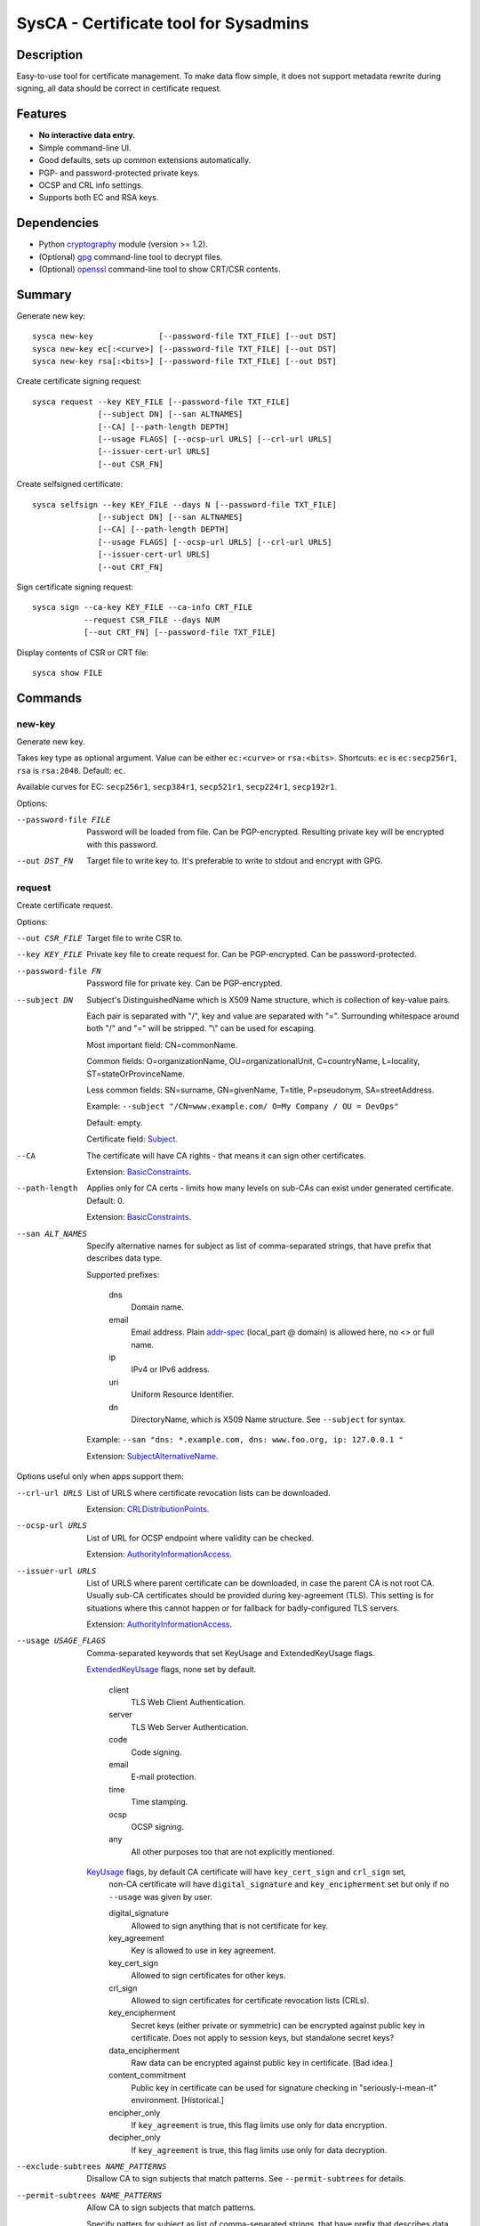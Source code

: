 SysCA - Certificate tool for Sysadmins
======================================

Description
-----------

Easy-to-use tool for certificate management.  To make data flow simple,
it does not support metadata rewrite during signing, all data should
be correct in certificate request.

Features
--------

- **No interactive data entry.**
- Simple command-line UI.
- Good defaults, sets up common extensions automatically.
- PGP- and password-protected private keys.
- OCSP and CRL info settings.
- Supports both EC and RSA keys.

Dependencies
------------

- Python `cryptography`_ module (version >= 1.2).
- (Optional) `gpg`_ command-line tool to decrypt files.
- (Optional) `openssl`_ command-line tool to show CRT/CSR contents.

.. _cryptography: https://cryptography.io/
.. _gpg: https://www.gnupg.org/
.. _openssl: https://www.openssl.org/

Summary
-------

Generate new key::

    sysca new-key              [--password-file TXT_FILE] [--out DST]
    sysca new-key ec[:<curve>] [--password-file TXT_FILE] [--out DST]
    sysca new-key rsa[:<bits>] [--password-file TXT_FILE] [--out DST]

Create certificate signing request::

    sysca request --key KEY_FILE [--password-file TXT_FILE]
                  [--subject DN] [--san ALTNAMES]
                  [--CA] [--path-length DEPTH]
                  [--usage FLAGS] [--ocsp-url URLS] [--crl-url URLS]
                  [--issuer-cert-url URLS]
                  [--out CSR_FN]

Create selfsigned certificate::

    sysca selfsign --key KEY_FILE --days N [--password-file TXT_FILE]
                  [--subject DN] [--san ALTNAMES]
                  [--CA] [--path-length DEPTH]
                  [--usage FLAGS] [--ocsp-url URLS] [--crl-url URLS]
                  [--issuer-cert-url URLS]
                  [--out CRT_FN]

Sign certificate signing request::

    sysca sign --ca-key KEY_FILE --ca-info CRT_FILE
               --request CSR_FILE --days NUM
               [--out CRT_FN] [--password-file TXT_FILE]

Display contents of CSR or CRT file::

    sysca show FILE

Commands
--------

new-key
~~~~~~~

Generate new key.

Takes key type as optional argument.  Value can be either ``ec:<curve>``
or ``rsa:<bits>``.  Shortcuts: ``ec`` is ``ec:secp256r1``,
``rsa`` is ``rsa:2048``.  Default: ``ec``.

Available curves for EC: ``secp256r1``, ``secp384r1``,
``secp521r1``, ``secp224r1``, ``secp192r1``.

Options:

--password-file FILE
    Password will be loaded from file.  Can be PGP-encrypted.
    Resulting private key will be encrypted with this password.

--out DST_FN
    Target file to write key to.  It's preferable to write to
    stdout and encrypt with GPG.

request
~~~~~~~

Create certificate request.

Options:

--out CSR_FILE
    Target file to write CSR to.

--key KEY_FILE
    Private key file to create request for.  Can be PGP-encrypted.
    Can be password-protected.

--password-file FN
    Password file for private key.  Can be PGP-encrypted.

--subject DN
    Subject's DistinguishedName which is X509 Name structure, which is collection
    of key-value pairs.

    Each pair is separated with "/", key and value are separated with "=".
    Surrounding whitespace around both "/" and "=" will be stripped.
    "\\" can be used for escaping.

    Most important field: CN=commonName.

    Common fields: O=organizationName, OU=organizationalUnit, C=countryName,
    L=locality, ST=stateOrProvinceName.

    Less common fields: SN=surname, GN=givenName, T=title, P=pseudonym,
    SA=streetAddress.

    Example: ``--subject "/CN=www.example.com/ O=My Company / OU = DevOps"``

    Default: empty.

    Certificate field: Subject_.

--CA
    The certificate will have CA rights - that means it can
    sign other certificates.

    Extension: BasicConstraints_.

--path-length
    Applies only for CA certs - limits how many levels on sub-CAs
    can exist under generated certificate.  Default: 0.

    Extension: BasicConstraints_.

--san ALT_NAMES
    Specify alternative names for subject as list of comma-separated
    strings, that have prefix that describes data type.

    Supported prefixes:

        dns
            Domain name.
        email
            Email address.  Plain addr-spec_ (local_part @ domain) is allowed here,
            no <> or full name.
        ip
            IPv4 or IPv6 address.
        uri
            Uniform Resource Identifier.
        dn
            DirectoryName, which is X509 Name structure.  See ``--subject`` for syntax.

    Example: ``--san "dns: *.example.com, dns: www.foo.org, ip: 127.0.0.1 "``

    Extension: SubjectAlternativeName_.

Options useful only when apps support them:

--crl-url URLS
    List of URLS where certificate revocation lists can be downloaded.

    Extension: CRLDistributionPoints_.

--ocsp-url URLS
    List of URL for OCSP endpoint where validity can be checked.

    Extension: AuthorityInformationAccess_.

--issuer-url URLS
    List of URLS where parent certificate can be downloaded,
    in case the parent CA is not root CA.  Usually sub-CA certificates
    should be provided during key-agreement (TLS).  This setting
    is for situations where this cannot happen or for fallback
    for badly-configured TLS servers.

    Extension: AuthorityInformationAccess_.

--usage USAGE_FLAGS
    Comma-separated keywords that set KeyUsage and ExtendedKeyUsage flags.

    ExtendedKeyUsage_ flags, none set by default.

        client
            TLS Web Client Authentication.
        server
            TLS Web Server Authentication.
        code
            Code signing.
        email
            E-mail protection.
        time
            Time stamping.
        ocsp
            OCSP signing.
        any
            All other purposes too that are not explicitly mentioned.

    KeyUsage_ flags, by default CA certificate will have ``key_cert_sign`` and ``crl_sign`` set,
        non-CA certificate will have ``digital_signature`` and ``key_encipherment`` set but only
        if no ``--usage`` was given by user.

        digital_signature
            Allowed to sign anything that is not certificate for key.
        key_agreement
            Key is allowed to use in key agreement.
        key_cert_sign
            Allowed to sign certificates for other keys.
        crl_sign
            Allowed to sign certificates for certificate revocation lists (CRLs).
        key_encipherment
            Secret keys (either private or symmetric) can be encrypted against
            public key in certificate.  Does not apply to session keys, but
            standalone secret keys?
        data_encipherment
            Raw data can be encrypted against public key in certificate. [Bad idea.]
        content_commitment
            Public key in certificate can be used for signature checking in
            "seriously-i-mean-it" environment.  [Historical.]
        encipher_only
            If ``key_agreement`` is true, this flag limits use only for data encryption.
        decipher_only
            If ``key_agreement`` is true, this flag limits use only for data decryption.

--exclude-subtrees NAME_PATTERNS
    Disallow CA to sign subjects that match patterns.  See ``--permit-subtrees``
    for details.

--permit-subtrees NAME_PATTERNS
    Allow CA to sign subjects that match patterns.


    Specify patters for subject as list of comma-separated
    strings, that have prefix that describes data type.

    Supported prefixes:

        dns
            Domain name.
        email
            Email address.  Plain addr-spec_ (local_part @ domain) is allowed here,
            no <> or full name.
        net
            IPv4 or IPv6 network.
        uri
            Uniform Resource Identifier.
        dn
            DirectoryName, which is X509 Name structure.  See ``--subject`` for syntax.

    Extension: NameConstraints_.

sign
~~~~

Create signed certificate based on data in request.
Any unsupported extensions in request will cause error.

It will add SubjectKeyIdentifier_ and AuthorityKeyIdentifier_
extensions to final certificate that help to uniquely identify
both subject and issuers public keys.  Also IssuerAlternativeName_
is added as copy of CA cert's SubjectAlternativeName_ extension
if present.

Options:

--out CRT_FILE
    Target file to write certificate to.

--days NUM
    Lifetime for certificate in days.

--request CSR_FILE
    Certificate request file generated by **request** command.

--ca-key KEY_FILE
    CA private key file.  Can be PGP-encrypted.
    Can be password-protected.

--ca-info CRT_FILE
    CRT file generated by **request** command.  Issuer CA info
    will be loaded from it.

--password-file FN
    Password file for CA private key.  Can be PGP-encrypted.

--reset
    Do not use any info fields from CSR, reload all info from command line.
    Without it, all info from CSR is kept and command line is ignored.

selfsign
~~~~~~~~

This commands takes same arguments as `request` plus `--days NUM`.
By default it avoids adding KeyUsage_ and ExtendedKeyUsage_
as there are no good defaults.

show
~~~~

Display contents of CSR or CRT file.

Private Key Protection
----------------------

Private keys can be stored unencryped, encrypted with PGP, encrypted with password or both.
Unencrypted keys are good only for testing.  Good practice is to encrypt both CA and
end-entity keys with PGP and use passwords only for keys that can be deployed to servers
with password-protection.

For each key, different set of PGP keys can be used that can decrypt it::

    $ ./sysca.py new-key | gpg -aes -r "admin@example.com" -r "backup@example.com" > CA.key.gpg
    $ ./sysca.py new-key | gpg -aes -r "admin@example.com" -r "devops@example.com" > server.key.gpg

Example
-------

Self-signed CA example::

    $ ./sysca.py new-key | gpg -aes -r "admin@example.com" > TestCA.key.gpg
    $ ./sysca.py selfsign --key TestCA.key.gpg --subject "/CN=TestCA/O=Gov" --CA > TestCA.crt

Sign server key::

    $ ./sysca.py new-key | gpg -aes -r "admin@example.com" > Server.key.gpg
    $ ./sysca.py request --key Server.key.gpg --subject "/CN=web.server.com/O=Gov" > Server.csr
    $ ./sysca.py sign --days 365 --request Server.csr --ca-key TestCA.key.gpg --ca-info TestCA.crt > Server.crt


Compatibility notes
-------------------

Although SysCA allows to set various extension parameters, that does not
mean any software that uses the certificates actually the looks
or acts on the extensions.  So it's reasonable to set up only
extensions that are actually used.

TODO
----

* Allow field overrides during sign?

.. _Subject: https://tools.ietf.org/html/rfc5280#section-4.1.2.6
.. _BasicConstraints: https://tools.ietf.org/html/rfc5280#section-4.2.1.9
.. _KeyUsage: https://tools.ietf.org/html/rfc5280#section-4.2.1.3
.. _ExtendedKeyUsage: https://tools.ietf.org/html/rfc5280#section-4.2.1.12
.. _CRLDistributionPoints: https://tools.ietf.org/html/rfc5280#section-4.2.1.13
.. _SubjectAlternativeName: https://tools.ietf.org/html/rfc5280#section-4.2.1.6
.. _IssuerAlternativeName: https://tools.ietf.org/html/rfc5280#section-4.2.1.7
.. _AuthorityInformationAccess: https://tools.ietf.org/html/rfc5280#section-4.2.2.1
.. _NameConstraints: https://tools.ietf.org/html/rfc5280#section-4.2.1.10
.. _AuthorityKeyIdentifier: https://tools.ietf.org/html/rfc5280#section-4.2.1.1
.. _SubjectKeyIdentifier: https://tools.ietf.org/html/rfc5280#section-4.2.1.2
.. _addr-spec: https://tools.ietf.org/html/rfc5322#section-3.4.1
